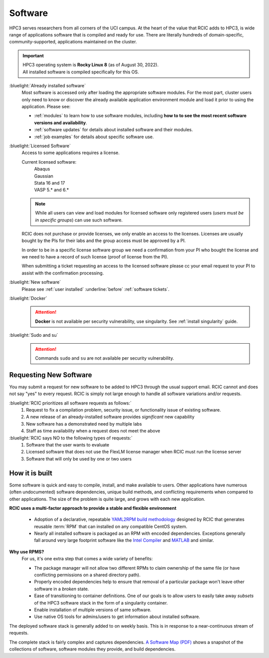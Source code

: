 .. _software use:

Software
========

HPC3 serves researchers from all corners of the UCI campus. At the heart of the value that RCIC adds 
to HPC3, is wide range of applications software that is compiled and ready for use. There are 
literally hundreds of domain-specific, community-supported, applications maintained on the cluster.

.. important:: | HPC3 operating system is **Rocky Linux 8** (as of August 30, 2022).
               | All installed software is compiled specifically for this OS.

:bluelight:`Already installed software`
  Most software is accessed only after loading the appropriate software modules.
  For the most part, cluster users only need to know or discover the
  already available application environment module and load
  it prior to using the application. Please see:

  * :ref:`modules` to learn how to use software modules, including 
    **how to to see the most recent software versions and availability**. 
  * :ref:`software updates` for details about installed software and their modules.
  * :ref:`job examples` for details about specific software use.

.. _licensed software:

:bluelight:`Licensed Software`
  Access to some applications requires a license.

  Current licensed software:
    | Abaqus
    | Gaussian
    | Stata 16 and 17
    | VASP 5.* and 6.*

  .. note:: While all users can view and load modules for licensed software only registered users
            (*users must be in specific groups*) can use such software.

  RCIC does not purchase or provide licenses, we only enable an access to the licenses.
  Licenses are usually bought by the PIs for their labs and the group access must be approved by a PI.

  In order to be in a specific license software  group we need a confirmation from your
  PI who bought the license and we need to have a record of such license
  (proof of license from the PI).

  When submitting a ticket requesting an access to the licensed software
  please cc your email request to your PI to assist with the confirmation processing.

:bluelight:`New software`
  Please see :ref:`user installed` :underline:`before` :ref:`software tickets`.
:bluelight:`Docker`
  .. attention:: **Docker** is not available per security vulnerability, use
                 singularity. See :ref:`install singularity` guide.
:bluelight:`Sudo and su`
  .. attention:: Commands ``sudo`` and ``su`` are not available per security vulnerability.

.. _software:

Requesting New Software
-----------------------

You may submit a request for new software to be added to HPC3 through the usual support email. RCIC cannot and does not 
say "yes" to every request. RCIC is simply not large enough to handle all software variations and/or requests.  

:bluelight:`RCIC prioritizes all software requests as follows:`
  1. Request to fix a compilation problem, security issue, or functionality issue of existing software.
  #. A new release of an already-installed software provides *significant* new capability 
  #. New software has a demonstrated need by multiple labs
  #. Staff as time availability when a request does not meet the above

:bluelight:`RCIC says NO to the following types of requests:`
  1. Software that the user wants to evaluate
  #. Licensed software that does not use the FlexLM license manager when RCIC must run the license server
  #. Software that will only be used by one or two users

How it is built
---------------

Some software is quick and easy to compile, install, and make available to users. Other applications 
have numerous (often undocumented) software dependencies, unique build methods, and conflicting 
requirements when compared to other applications.
The size of the problem is quite large, and grows with each new application.

**RCIC uses a multi-factor approach to provide a stable and flexible environment**

  * Adoption of a declarative, repeatable
    `YAML2RPM build methodology <https://github.com/RCIC-UCI-Public/yaml2rpm>`_ designed by RCIC  that
    generates reusable :term:`RPM` that can installed on any compatible CentOS system.
  * Nearly all installed software is packaged as an RPM with encoded dependencies.
    Exceptions generally fall around very large footprint software like the
    `Intel Compiler <https://software.intel.com/content/www/us/en/develop/tools/compilers.html>`_
    and `MATLAB <https://www.mathworks.com>`_ and similar.


**Why use RPMS?**
  For us, it's one extra step that comes a wide variety of benefits:

  * The package manager will not allow two different RPMs to claim ownership of the same file
    (or have conflicting permissions on a shared directory path).
  * Properly encoded dependencies help to ensure that removal of a particular package won't leave other software in a *broken* state.
  * Ease of transitioning to container definitions. One of our goals is to allow users to easily take away *subsets* of 
    the HPC3 software stack in the form of a singularity container.
  * Enable installation of  multiple versions of same software.
  * Use native OS tools for admins/users to get information about installed software.

The deployed software stack is generally added to on weekly basis. This is in response to a near-continuous
stream of requests. 

The complete stack is fairly complex and captures dependencies. 
`A Software Map (PDF) </_static/software-latest.pdf>`_ shows a snapshot
of the collections of software, software modules they provide, and build dependencies.

